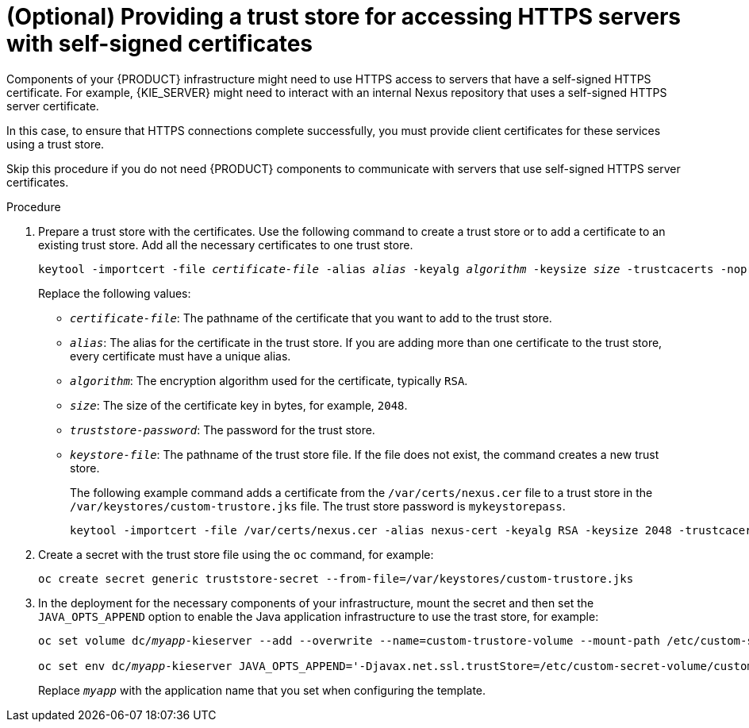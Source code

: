 [id='truststore-template-proc_{context}']
= (Optional) Providing a trust store for accessing HTTPS servers with self-signed certificates
:truststore_bc!:
ifeval::["{context}"=="openshift-authoring"]
:truststore_bc: {CENTRAL}
endif::[]
ifeval::["{context}"=="openshift-authoring-managed"]
:truststore_bc: {CENTRAL}
endif::[]
ifdef::PAM[]
ifeval::["{context}"=="openshift-managed"]
:truststore_bc: {CENTRAL} Monitoring
endif::[]
ifeval::["{context}"=="openshift-freeform"]
:truststore_bc: {CENTRAL} Monitoring
endif::[]
ifeval::["{context}"=="openshift-immutable"]
:truststore_bc: {CENTRAL} Monitoring
endif::[]
endif::PAM[]

Components of your {PRODUCT} infrastructure might need to use HTTPS access to servers that have a self-signed HTTPS certificate. For example,
ifdef::truststore_bc[]
{truststore_bc} and
endif::truststore_bc[]
{KIE_SERVER} might need to interact with an internal Nexus repository that uses a self-signed HTTPS server certificate.

In this case, to ensure that HTTPS connections complete successfully, you must provide client certificates for these services using a trust store.

Skip this procedure if you do not need {PRODUCT} components to communicate with servers that use self-signed HTTPS server certificates.

.Procedure

. Prepare a trust store with the certificates. Use the following command to create a trust store or to add a certificate to an existing trust store. Add all the necessary certificates to one trust store.
+
[subs="attributes,verbatim,macros,quotes"]
----
keytool -importcert -file _certificate-file_ -alias _alias_ -keyalg _algorithm_ -keysize _size_ -trustcacerts -noprompt -storetype JKS -keypass _truststore-password_ -storepass _truststore-password_ -keystore _keystore-file_
----
+
Replace the following values:
+
** `_certificate-file_`: The pathname of the certificate that you want to add to the trust store.
** `_alias_`: The alias for the certificate in the trust store. If you are adding more than one certificate to the trust store, every certificate must have a unique alias.
** `_algorithm_`: The encryption algorithm used for the certificate, typically `RSA`.
** `_size_`: The size of the certificate key in bytes, for example, `2048`.
** `_truststore-password_`: The password for the trust store.
** `_keystore-file_`: The pathname of the trust store file. If the file does not exist, the command creates a new trust store.
+
The following example command adds a certificate from the `/var/certs/nexus.cer` file to a trust store in the `/var/keystores/custom-trustore.jks` file. The trust store password is `mykeystorepass`.
+
[subs="attributes,verbatim,macros,quotes"]
----
keytool -importcert -file /var/certs/nexus.cer -alias nexus-cert -keyalg RSA -keysize 2048 -trustcacerts -noprompt -storetype JKS -keypass mykeystorepass -storepass mykeystorepass -keystore /var/keystores/custom-trustore.jks
----
+
. Create a secret with the trust store file using the `oc` command, for example:
+
[subs="attributes,verbatim,macros,quotes"]
----
oc create secret generic truststore-secret --from-file=/var/keystores/custom-trustore.jks
----
+
. In the deployment for the necessary components of your infrastructure, mount the secret and then set the `JAVA_OPTS_APPEND` option to enable the Java application infrastructure to use the trast store, for example:
ifdef::truststore_bc[]
+
[subs="attributes,verbatim,macros,quotes"]
----
oc set volume dc/_myapp_-{PRODUCT_INIT}centr --add --overwrite --name=custom-trustore-volume --mount-path /etc/custom-secret-volume --secret-name=custom-secret 

oc set env dc/_myapp_-{PRODUCT_INIT}centr JAVA_OPTS_APPEND='-Djavax.net.ssl.trustStore=/etc/custom-secret-volume/custom-trustore.jks -Djavax.net.ssl.trustStoreType=jks -Djavax.net.ssl.trustStorePassword=mykeystorepass'
----
endif::truststore_bc[]
+
[subs="attributes,verbatim,macros,quotes"]
----
oc set volume dc/_myapp_-kieserver --add --overwrite --name=custom-trustore-volume --mount-path /etc/custom-secret-volume --secret-name=custom-secret 

oc set env dc/_myapp_-kieserver JAVA_OPTS_APPEND='-Djavax.net.ssl.trustStore=/etc/custom-secret-volume/custom-trustore.jks -Djavax.net.ssl.trustStoreType=jks -Djavax.net.ssl.trustStorePassword=mykeystorepass'
----
+
Replace `_myapp_` with the application name that you set when configuring the template.
